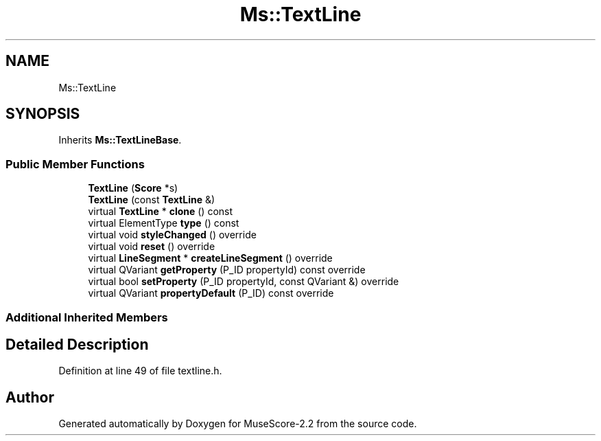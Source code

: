 .TH "Ms::TextLine" 3 "Mon Jun 5 2017" "MuseScore-2.2" \" -*- nroff -*-
.ad l
.nh
.SH NAME
Ms::TextLine
.SH SYNOPSIS
.br
.PP
.PP
Inherits \fBMs::TextLineBase\fP\&.
.SS "Public Member Functions"

.in +1c
.ti -1c
.RI "\fBTextLine\fP (\fBScore\fP *s)"
.br
.ti -1c
.RI "\fBTextLine\fP (const \fBTextLine\fP &)"
.br
.ti -1c
.RI "virtual \fBTextLine\fP * \fBclone\fP () const"
.br
.ti -1c
.RI "virtual ElementType \fBtype\fP () const"
.br
.ti -1c
.RI "virtual void \fBstyleChanged\fP () override"
.br
.ti -1c
.RI "virtual void \fBreset\fP () override"
.br
.ti -1c
.RI "virtual \fBLineSegment\fP * \fBcreateLineSegment\fP () override"
.br
.ti -1c
.RI "virtual QVariant \fBgetProperty\fP (P_ID propertyId) const override"
.br
.ti -1c
.RI "virtual bool \fBsetProperty\fP (P_ID propertyId, const QVariant &) override"
.br
.ti -1c
.RI "virtual QVariant \fBpropertyDefault\fP (P_ID) const override"
.br
.in -1c
.SS "Additional Inherited Members"
.SH "Detailed Description"
.PP 
Definition at line 49 of file textline\&.h\&.

.SH "Author"
.PP 
Generated automatically by Doxygen for MuseScore-2\&.2 from the source code\&.
